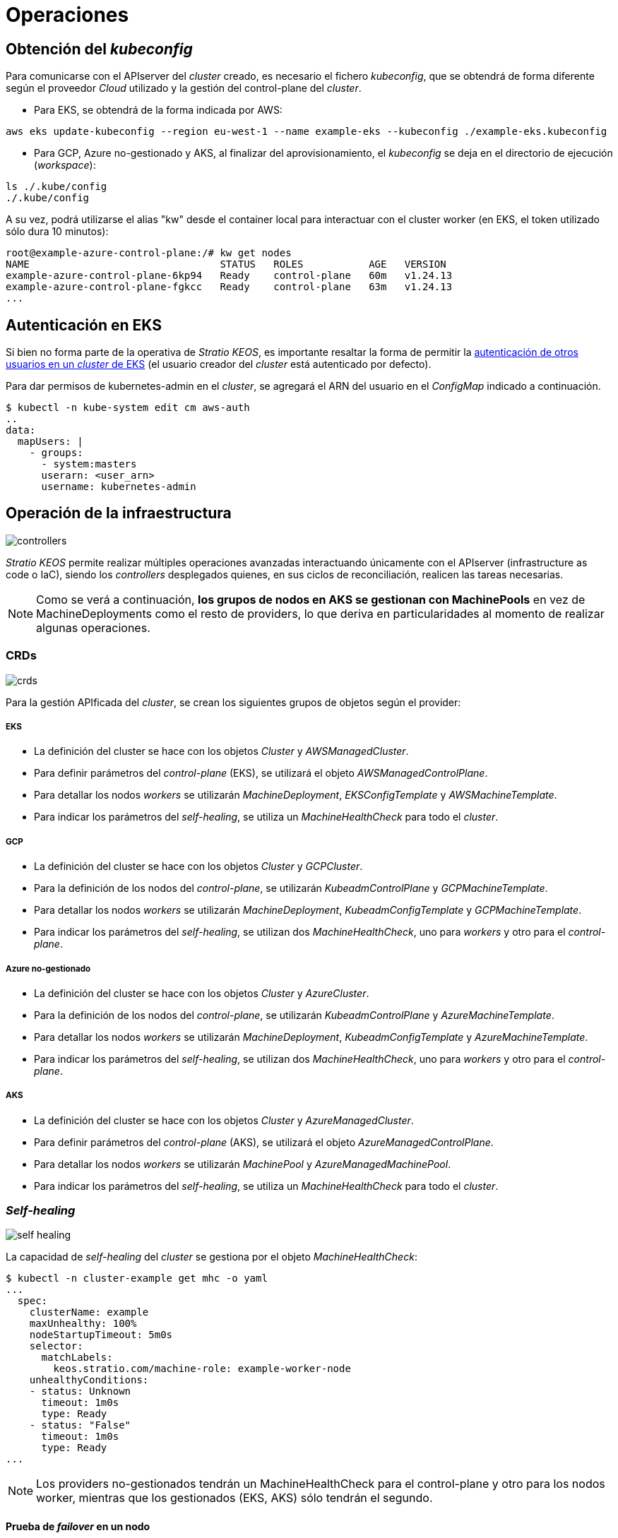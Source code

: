 :caution-caption: ⛔
= Operaciones

== Obtención del _kubeconfig_

Para comunicarse con el APIserver del _cluster_ creado, es necesario el fichero _kubeconfig_, que se obtendrá de forma diferente según el proveedor _Cloud_ utilizado y la gestión del control-plane del _cluster_.

* Para EKS, se obtendrá de la forma indicada por AWS:

[source,bash]
-----
aws eks update-kubeconfig --region eu-west-1 --name example-eks --kubeconfig ./example-eks.kubeconfig
-----

* Para GCP, Azure no-gestionado y AKS, al finalizar del aprovisionamiento, el _kubeconfig_ se deja en el directorio de ejecución (_workspace_):

[source,bash]
-----
ls ./.kube/config
./.kube/config
-----

A su vez, podrá utilizarse el alias "kw" desde el container local para interactuar con el cluster worker (en EKS, el token utilizado sólo dura 10 minutos):

[source,bash]
-----
root@example-azure-control-plane:/# kw get nodes
NAME                                STATUS   ROLES           AGE   VERSION
example-azure-control-plane-6kp94   Ready    control-plane   60m   v1.24.13
example-azure-control-plane-fgkcc   Ready    control-plane   63m   v1.24.13
...
-----

== Autenticación en EKS

Si bien no forma parte de la operativa de _Stratio KEOS_, es importante resaltar la forma de permitir la https://docs.aws.amazon.com/eks/latest/userguide/add-user-role.html[autenticación de otros usuarios en un _cluster_ de EKS] (el usuario creador del _cluster_ está autenticado por defecto).

Para dar permisos de kubernetes-admin en el _cluster_, se agregará el ARN del usuario en el _ConfigMap_ indicado a continuación.

[source,bash]
----
$ kubectl -n kube-system edit cm aws-auth
..
data:
  mapUsers: |
    - groups:
      - system:masters
      userarn: <user_arn>
      username: kubernetes-admin
----

== Operación de la infraestructura

image::controllers.png[]

_Stratio KEOS_ permite realizar múltiples operaciones avanzadas interactuando únicamente con el APIserver (infrastructure as code o IaC), siendo los _controllers_ desplegados quienes, en sus ciclos de reconciliación, realicen las tareas necesarias.

NOTE: Como se verá a continuación, *los grupos de nodos en AKS se gestionan con MachinePools* en vez de MachineDeployments como el resto de providers, lo que deriva en particularidades al momento de realizar algunas operaciones.

=== CRDs

image::crds.png[]

Para la gestión APIficada del _cluster_, se crean los siguientes grupos de objetos según el provider:

===== EKS

- La definición del cluster se hace con los objetos _Cluster_ y _AWSManagedCluster_.
- Para definir parámetros del _control-plane_ (EKS), se utilizará el objeto _AWSManagedControlPlane_.
- Para detallar los nodos _workers_ se utilizarán _MachineDeployment_, _EKSConfigTemplate_ y _AWSMachineTemplate_.
- Para indicar los parámetros del _self-healing_, se utiliza un _MachineHealthCheck_ para todo el _cluster_.

===== GCP

- La definición del cluster se hace con los objetos _Cluster_ y _GCPCluster_.
- Para la definición de los nodos del _control-plane_, se utilizarán _KubeadmControlPlane_ y _GCPMachineTemplate_.
- Para detallar los nodos _workers_ se utilizarán _MachineDeployment_, _KubeadmConfigTemplate_ y _GCPMachineTemplate_.
- Para indicar los parámetros del _self-healing_, se utilizan dos _MachineHealthCheck_, uno para _workers_ y otro para el _control-plane_.

===== Azure no-gestionado

- La definición del cluster se hace con los objetos _Cluster_ y _AzureCluster_.
- Para la definición de los nodos del _control-plane_, se utilizarán _KubeadmControlPlane_ y _AzureMachineTemplate_.
- Para detallar los nodos _workers_ se utilizarán _MachineDeployment_, _KubeadmConfigTemplate_ y _AzureMachineTemplate_.
- Para indicar los parámetros del _self-healing_, se utilizan dos _MachineHealthCheck_, uno para _workers_ y otro para el _control-plane_.

===== AKS

- La definición del cluster se hace con los objetos _Cluster_ y _AzureManagedCluster_.
- Para definir parámetros del _control-plane_ (AKS), se utilizará el objeto _AzureManagedControlPlane_.
- Para detallar los nodos _workers_ se utilizarán _MachinePool_ y _AzureManagedMachinePool_.
- Para indicar los parámetros del _self-healing_, se utiliza un _MachineHealthCheck_ para todo el _cluster_.

=== _Self-healing_

image::self-healing.png[]

La capacidad de _self-healing_ del _cluster_ se gestiona por el objeto _MachineHealthCheck_:

[source,bash]
----
$ kubectl -n cluster-example get mhc -o yaml
...
  spec:
    clusterName: example
    maxUnhealthy: 100%
    nodeStartupTimeout: 5m0s
    selector:
      matchLabels:
        keos.stratio.com/machine-role: example-worker-node
    unhealthyConditions:
    - status: Unknown
      timeout: 1m0s
      type: Ready
    - status: "False"
      timeout: 1m0s
      type: Ready
...
----

NOTE: Los providers no-gestionados tendrán un MachineHealthCheck para el control-plane y otro para los nodos worker, mientras que los gestionados (EKS, AKS) sólo tendrán el segundo.

==== Prueba de _failover_ en un nodo

En caso de fallo en un nodo, éste será detectado por un _controller_ y se procederá al reemplazo del mismo, eliminándolo y volviendo a crear otro del mismo grupo, lo que asegura las mismas características.

Para simular un fallo en una VM, se eliminará desde la consola web del proveedor de _Cloud_.

La recuperación del nodo comprende las siguientes fases y tiempos estimados (pudiendo variar según el provider y flavour):

[source,bash]
----
. Terminate VM from console: 0s
. New VM is Provisioning: 50s
. Old Machine is Deleted & the new one is Provisioned: 1m5s
. New Machine is Running & new k8s node is NotReady: 1m 50s
. New k8s node is Ready: 2m
----

=== Escalado estático

Aunque se desaconseja el escalado manual de un grupo de nodos existente, se presentan estas operaciones para casos sin autoescalado o nuevos grupos de nodos.

==== Escalar un grupo de _workers_

image::escalado-manual.png[]

Para escalar manualmente un grupo de _workers_, se usa el objeto _MachineDeployment_, que soporta el comando _scale_ de kubectl:

[source,bash]
----
kubectl -n cluster-example-eks scale --replicas 3 MachineDeployment --all
----

Vemos el nuevo número de réplicas y los nuevos objetos Machine:

[source,bash]
----
kubectl -n cluster-example-eks get MachineDeployment
kubectl -n cluster-example-eks get Machine
----

===== AKS

El comando "scale" utilizado para el resto de providers, no realiza ninguna acción en los MachinePools.

A su vez, si se cambian las réplicas del objeto MachinePool a mano, éste pasara a estado "Scaling" y volverá al número de répicas anterior, dejando sin efecto el cambio.

NOTE: Los objetos _MachinePools_ del APIserver se corresponden en Azure a _Node pools_ dentro de AKS y sus correspondientes _VM Scale Sets_.

El escalado manual de un grupo de nodos en AKS se deberá hacer desde el portal de Azure en:

_VM Scale set -> <scale_set_name> -> Scalling -> <instance_number>_

o bien desde:

_Kubernetes services_ -> <aks_name> -> Node pools -> <nodepool_name> -> Scale node pool -> Manual -> <node_count>

Las nuevas instancias se pueden ver en _VM Scale set -> Instances_. Para ver las nuevas instancias en el APIserver, hay que consultar el status del objeto MachinePool:

[source,bash]
----
kubectl -n cluster-stg-aks get mp <machinepool_name> -o json | jq -r .status.nodeRefs[].name
----
Una vez escalado el VM Scale set, se agrega la nueva VM como nodo de k8s y se actualiza el objeto MachinePool con el nuevo numero de instancias. Los tiempos estimados de este proceso son los siguientes:

[source,bash]
----
Scale VM Scale set: 0s
New K8s node is NotReady: 1m
New K8s node is Ready: 1m 13s
The MachinePool Scaling: 1m 29s
The MachinePool is updated: 1m 33s
----

==== Crear un nuevo grupo de _workers_

===== EKS

En EKS se deberán crear los siguientes tres objetos: _MachineDeployment_, _AWSMachineTemplate_ y _EKSConfigTemplate_.

Una vez confeccionado el _manifest_, la creación del grupo consiste simplemente en aplicarlo al _cluster_ de la siguiente forma:

[source,bash]
----
kubectl apply -f xref:attachment$example-eks-md.yaml[example-eks-md.yaml]
----

Para ver los objetos creados:

[source,bash]
----
kubectl -n cluster-example get md,eksct,awsmt
----

===== GCP y Azure

Para el caso de estos providers, se crearán: _MachineDeployment_, _<provider_name>MachineTemplate_ y _KubeadmConfigTemplate_.

[.underline]#Ejemplo para GCP:#

Creación de un nuevo grupo de _workers_ a partir de un _manifest_:

[source,bash]
----
kubectl apply -f xref:attachment$example-gcp-md.yaml[example-gcp-md.yaml]
----

Para ver los objetos creados (para cada provider):

[source,bash]
----
kubectl -n cluster-example get md,gcpmachinetemplate,kubeadmconfigtemplate

kubectl -n cluster-example get md,azuremachinetemplate,kubeadmconfigtemplate
----

===== AKS

En AKS se deberán crear los objetos: _MachinePool_ y _AzureManagedMachinePool_.

Una vez confeccionado el _manifest_, la creación del grupo consiste simplemente en aplicarlo al _cluster_ de la siguiente forma:

[source,bash]
----
kubectl apply -f xref:attachment$example-aks-md.yaml[example-aks-md.yaml]
----

Para ver los objetos creados:

[source,bash]
----
kubectl -n cluster-example get mp,ammp
----

==== Escalado vertical

CAUTION: *AKS no soporta escalado vertical* de los grupos de nodos. Para este provider se deberá crear un grupo nuevo y eliminar el anterior como lo indica la https://learn.microsoft.com/en-us/azure/aks/resize-node-pool[documentación oficial].

El escalado vertical de un grupo de nodos puede realizarse de varias formas, todas ellas comenzarán por cambiar el tipo de instancia del objeto `<provider_name>MachineTemplate`.

TIP: A pesar de que oficialmente se indica que se cree un nuevo `<provider_name>MachineTemplate` y se referencie desde el _MachineDeployment_, no se recomienda esta opción porque impide mantener la consistencia de nombres entre los objetos que gestionan los grupos de nodos.

El método recomendado se basa en 3 simples pasos:

1. Indicar el nuevo tipo de instancia en `<provider_name>MachineTemplate` (_spec.template.spec.instanceType_). En algunos proveedores, este objeto deberá eliminarse y volver a crearse.
2. Obtener la versión del nuevo objeto `<provider_name>MachineTemplate` (_metadata.resourceVersion_).
3. Editar el _MachineDeployment_ actualizando la versión obtenida en el paso anterior (_spec.template.spec.infrastructureRef.resourceVersion_).

===== EKS

Como ejemplo, para un _cluster_ de EKS se haría de la siguiente forma:

[source,bash]
----
$ export MACHINE_TYPE="t3.medium"
$ export MACHINE_DEPLOYMENT="example-eks-xlarge-md-2"
$ export NAMESPACE="cluster-example-eks"

$ kubectl -n $NAMESPACE patch <provider_name>MachineTemplate $MACHINE_DEPLOYMENT --type merge -p "{\"spec\": {\"template\": {\"spec\": {\"instanceType\": \"$MACHINE_TYPE\"}}}}"

$ RESOURCE_VERSION=$(kubectl -n $NAMESPACE get <provider_name>MachineTemplate $MACHINE_DEPLOYMENT -o json | jq -r .metadata.resourceVersion)

$ kubectl -n $NAMESPACE patch MachineDeployment $MACHINE_DEPLOYMENT --type merge -p "{\"spec\": {\"template\": {\"spec\": {\"infrastructureRef\": {\"resourceVersion\": \"$RESOURCE_VERSION\"}}}}}"
----

===== GCP y Azure no-gestionado

Para estos providers, el procedimiento es muy similar al de EKS pero varía en que el objeto <provider_name>MachineTemplate no se puede editar, teniendo que eliminarlo y crear uno nuevo.

[source,bash]
----
$ export MACHINE_TYPE="t3.medium"
$ export MACHINE_DEPLOYMENT="example-eks-xlarge-md-2"
$ export NAMESPACE="cluster-example-eks"
$ export PROVIDER_NAME="gcp"

$ kubectl -n $NAMESPACE get ${PROVIDER_NAME}machinetemplate $MACHINE_DEPLOYMENT -o yaml > /tmp/$MACHINE_DEPLOYMENT_gcpmt.yaml
$ sed -i "s/ instanceType:.*/ instanceType: $MACHINE_TYPE/" /tmp/$MACHINE_DEPLOYMENT_gcpmt.yaml 
$ kubectl delete -f /tmp/$MACHINE_DEPLOYMENT_gcpmt.yaml
$ kubectl apply -f /tmp/$MACHINE_DEPLOYMENT_gcpmt.yaml

$ RESOURCE_VERSION=$(kubectl -n $NAMESPACE get ${PROVIDER_NAME}MachineTemplate $MACHINE_DEPLOYMENT -o json | jq -r .metadata.resourceVersion)

$ kubectl -n $NAMESPACE patch MachineDeployment $MACHINE_DEPLOYMENT --type merge -p "{\"spec\": {\"template\": {\"spec\": {\"infrastructureRef\": {\"resourceVersion\": \"$RESOURCE_VERSION\"}}}}}"
----

=== Autoescalado

image::autoescalado.png[]

Para el autoescalado de nodos, se utiliza _cluster-autoscaler_, quien detectará _pods_ pendientes de ejecutar por falta de recursos y escalará el grupo de nodos que considere según los filtros de los despliegues.

Esta operación se realiza en el APIserver, siendo los _controllers_ los encargados de crear las VMs en el proveedor de _Cloud_ y agregarlas al _cluster_ como nodos _workers_ de Kubernetes.

Dado que el autoescalado está basado en el _cluster-autoscaler_, se añadirá el mínimo y máximo en el grupo de nodos _workers_ como _annotations_:

[source,bash]
----
$ kubectl -n cluster-example-eks edit MachineDeployment demo-eks-md-2

- apiVersion: cluster.x-k8s.io/v1beta1
  kind: MachineDeployment
  metadata:
    annotations:
      cluster.x-k8s.io/cluster-api-autoscaler-node-group-max-size: "6"
      cluster.x-k8s.io/cluster-api-autoscaler-node-group-min-size: "2"
  ...
----

===== AKS

En este provider, el autoescalado se getiona desde los _VM Scale sets_ de Azure y no con el cluster-autoscaler.

Durante el aprovisionamiento, en el momento de crear los grupos de nodos y como se ha mencionado anteriormente, se crearán los _MachinePools_ y a raíz de ello, se instanciarán los _Node pools_ en AKS y sus respectivos _VM Scale Sets_. Si los grupos de nodos definidos tienen un rango de autoescalado, éstos se trasladarán a los _Node pools_ creados.

Para verlos en el portal de Azure, se deberá consultar:

_Kubernetes services_ -> <aks_name> -> Node pools -> <nodepool_name> -> Scale node pool -> Autoscale

==== Prueba

Para probar el autoescalado, se puede crear un _Deployment_ con suficientes réplicas de modo que no se puedan ejecutar en los nodos actuales:

[source,bash]
----
$ kubectl create deploy test --replicas 1500 --image nginx:alpine
----

Al terminar la prueba, se elimina el _Deployment_:

[source,bash]
----
$ kubectl --kubeconfig demo-eks.kubeconfig delete deploy test
----

==== _Logs_

Los _logs_ del _cluster-autoscaler_ se pueden ver desde su _Deployment_:

[source,bash]
----
$ kubectl -n kube-system logs -f -l app.kubernetes.io/name=clusterapi-cluster-autoscaler
----

=== Actualización de Kubernetes

La actualización del _cluster_ a una versión superior de Kubernetes se realizará en dos partes, primero el _control-plane_ y, una vez que esté en la nueva versión, se procederá a la actualización de los nodos _workers_.

CAUTION: La actualización de la version de Kubernetes de los nodos en los clusters donde no se haya especificado la imágen, puede implicar una actualización del Sistema Operativo.

==== _Control-plane_

image::upgrade-cp.png[]

El upgrade de un cluster en entornos productivos, y especialmente en flavours no-gestionados, deberá hacerse extremando todas las precauciones. En particular, antes del upgrade del cluster, se recomienda realizar un backup de los objetos que gestionan la infraestructura con el siguiente comando:

[source,bash]
----
$ clusterctl --kubeconfig ./kubeconfig/path move -n cluster-<cluster_name> --to-directory ./backup/path/
----

En el caso de _control-plane_ gestionados, se deberá verificar que la versión deseada de Kubernetes está soportada por el provider.

===== EKS

Previo a la actualización de EKS, debemos asegurar que la versión deseada está soportada, para ello, podemos utilizar el siguiente comando:

[source,bash]
----
$ aws eks describe-addon-versions | jq -r ".addons[] | .addonVersions[] | .compatibilities[] | .clusterVersion" | sort -nr | uniq | head -4
----

Para iniciar la actualización, se ejecutará un _patch_ de _spec.version_ en el objeto _AWSManagedControlPlane_.

[source,bash]
----
$ kubectl -n cluster-example patch AWSManagedControlPlane example-control-plane --type merge -p '{"spec": {"version": "v1.24.0"}}'
----

===== GCP y Azure no-gestionado

La GlobalNetworkPolicy creada para el _control-plane_ en la fase de instalación de KEOS, se deberá modificar de modo que *permita toda la red de los nodos momentáneamente* mientras se ejecuta el upgrade.

Una vez finalizada la actualización, se deberán actualizar las IPs internas de los nodos y las de tunel asignadas a dichos nodos:

[source,bash]
----
$ kubectl get nodes -l node-role.kubernetes.io/control-plane= -ojson | jq -r '.items[].status.addresses[] | select(.type=="InternalIP").address + "\/32"' 
----

[source,bash]
----
$ IPAMHANDLERS=$(kw get ipamhandles -oname | grep control-plane)
$ for handler in $IPAMHANDLERS; do kw get $handler -o json | jq -r '.spec.block | keys[]' | sed 's/\/.*/\/32/'; done
----

Una forma de asegurar que el etcd está correcto después de actualizar un _control-plane_ no-gestionado es abrir una terminal en cualquier Pod de etcd, ver el status del cluster y comparar las IPs de los miembros registrados con las IPs de los nodos del _control-plane_.

[source,bash]
----
$ k -n kube-system exec -ti etcd-<control-plane-node> sh

$ alias e="etcdctl --cert=/etc/kubernetes/pki/etcd/server.crt --key=/etc/kubernetes/pki/etcd/server.key --cacert=/etc/kubernetes/pki/etcd/ca.crt "
$ e endpoint status
$ e endpoint status -w table --cluster
$ e member list
$ e member remove <member-id>
----

===== AKS

Al igual que para otros flavours gestionados, antes de lanzar la actualización de AKS debemos ver las versiones soportadas en la región utilizada. Para ello, se podrá usar su CLI:

[source,bash]
----
$ az aks get-versions --location <region> --output table
----

Para actualizar AKS, modificaremos la version en el parámetro _spec.version_ del objeto _AzureManagedControlPlane_:

[source,bash]
----
$ kubectl -n cluster-example patch AzureManagedControlPlane example-control-plane --type merge -p '{"spec": {"version": "v1.24.0"}}'
----

==== _Workers_

image::upgrade-w.png[]

Para cada grupo de nodos _workers_ del _cluster_, se ejecutará un _patch_ de _spec.template.spec.version_ en el objeto _MachineDeployment_ correspondiente al grupo.

[source,bash]
----
$ kubectl -n cluster-example patch MachineDeployment example-md-1 --type merge -p '{"spec": {"template": {"spec": {"version": "v1.24.0"}}}}'
----

NOTE: El _controller_ aprovisiona un nuevo nodo del grupo de _workers_ con la versión actualizada y, una vez que esté _Ready_ en Kubernetes, elimina un nodo con la versión vieja. De esta forma, asegura siempre el número de nodos configurado.

===== AKS

En el caso de AKS, se ejecutará un _patch_ de _spec.template.spec.version_ en el objeto _MachinePool_ correspondiente al grupo.

. El MachinePool se quedar'a en estado Provisioned y desde el portal, el VM Scale Set desplegara una maquina nueva extra (se puede ver dentro del scale set, en instancias) y hara el rollout restart
. La VM aparecera en como nodo de kubernetes con la nueva version, y se eliminara el nodo de una vieja. El MachinePool se queda en Provisioned hasta que se actualicen todas las instancias
. Una vez actualizadas todas las instancias, el MachinePool vuelve a estado Running 
. Curiosamente, al terminar de actualizar TODOS los nodos del scale set, elimina el que ha añadido nuevo, quedando la secuencia de instancias dentro del scale set  (0,1,2,..).

=== Eliminación del _cluster_

Previo a la eliminación de los recusos del proveedor _Cloud_ generados por el _cloud-provisioner_, se deberán eliminar aquellos que han sido creados por el _keos-installer_ o cualquier automatismo externo.

. Se crea un _cluster_ local indicando que no se genere ningún objeto en el  proveedor _Cloud_.
+
[source,bash]
-----
[local]$ sudo ./bin/cloud-provisioner create cluster --name prod-cluster --descriptor cluster.yaml --vault-password <my-passphrase> --avoid-creation
-----
+
. Se mueve la gestión del _cluster_ _worker_ al _cluster_ local, utilizando el _kubeconfig_ correspondiente (nótese que para los _control-planes_ gestionados se necesitará el _kubeconfig_ del proveedor). Para asegurar este paso, se buscará el siguiente texto en la salida del comando: *Moving Cluster API objects Clusters=1*.
+
[source,bash]
-----
[local]$ sudo clusterctl --kubeconfig $KUBECONFIG move -n cluster-example-eks --to-kubeconfig /root/.kube/config
-----
+
. Se accede al _cluster_ local y se elimina el _cluster_ _worker_.
+
[source,bash]
-----
[local]$ sudo docker exec -ti example-eks-control-plane bash
root@example-eks-control-plane:/# kubectl -n cluster-example-eks delete cl --all
cluster.cluster.x-k8s.io "example-eks" deleted
root@example-eks-control-plane:/# 
-----
+
. Finalmente, se elimina el _cluster_ local.
+
[source,bash]
-----
[local]$ sudo ./bin/cloud-provisioner delete cluster --name example-eks
-----
